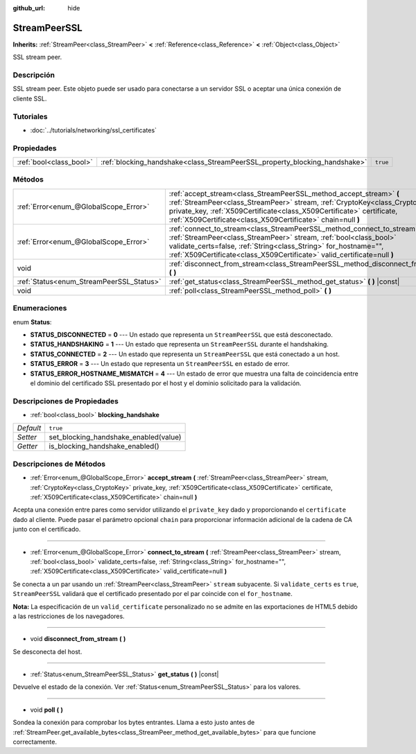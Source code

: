 :github_url: hide

.. Generated automatically by doc/tools/make_rst.py in Godot's source tree.
.. DO NOT EDIT THIS FILE, but the StreamPeerSSL.xml source instead.
.. The source is found in doc/classes or modules/<name>/doc_classes.

.. _class_StreamPeerSSL:

StreamPeerSSL
=============

**Inherits:** :ref:`StreamPeer<class_StreamPeer>` **<** :ref:`Reference<class_Reference>` **<** :ref:`Object<class_Object>`

SSL stream peer.

Descripción
----------------------

SSL stream peer. Este objeto puede ser usado para conectarse a un servidor SSL o aceptar una única conexión de cliente SSL.

Tutoriales
--------------------

- :doc:`../tutorials/networking/ssl_certificates`

Propiedades
----------------------

+-------------------------+----------------------------------------------------------------------------+----------+
| :ref:`bool<class_bool>` | :ref:`blocking_handshake<class_StreamPeerSSL_property_blocking_handshake>` | ``true`` |
+-------------------------+----------------------------------------------------------------------------+----------+

Métodos
--------------

+------------------------------------------+------------------------------------------------------------------------------------------------------------------------------------------------------------------------------------------------------------------------------------------------------------------------------------------------+
| :ref:`Error<enum_@GlobalScope_Error>`    | :ref:`accept_stream<class_StreamPeerSSL_method_accept_stream>` **(** :ref:`StreamPeer<class_StreamPeer>` stream, :ref:`CryptoKey<class_CryptoKey>` private_key, :ref:`X509Certificate<class_X509Certificate>` certificate, :ref:`X509Certificate<class_X509Certificate>` chain=null **)**      |
+------------------------------------------+------------------------------------------------------------------------------------------------------------------------------------------------------------------------------------------------------------------------------------------------------------------------------------------------+
| :ref:`Error<enum_@GlobalScope_Error>`    | :ref:`connect_to_stream<class_StreamPeerSSL_method_connect_to_stream>` **(** :ref:`StreamPeer<class_StreamPeer>` stream, :ref:`bool<class_bool>` validate_certs=false, :ref:`String<class_String>` for_hostname="", :ref:`X509Certificate<class_X509Certificate>` valid_certificate=null **)** |
+------------------------------------------+------------------------------------------------------------------------------------------------------------------------------------------------------------------------------------------------------------------------------------------------------------------------------------------------+
| void                                     | :ref:`disconnect_from_stream<class_StreamPeerSSL_method_disconnect_from_stream>` **(** **)**                                                                                                                                                                                                   |
+------------------------------------------+------------------------------------------------------------------------------------------------------------------------------------------------------------------------------------------------------------------------------------------------------------------------------------------------+
| :ref:`Status<enum_StreamPeerSSL_Status>` | :ref:`get_status<class_StreamPeerSSL_method_get_status>` **(** **)** |const|                                                                                                                                                                                                                   |
+------------------------------------------+------------------------------------------------------------------------------------------------------------------------------------------------------------------------------------------------------------------------------------------------------------------------------------------------+
| void                                     | :ref:`poll<class_StreamPeerSSL_method_poll>` **(** **)**                                                                                                                                                                                                                                       |
+------------------------------------------+------------------------------------------------------------------------------------------------------------------------------------------------------------------------------------------------------------------------------------------------------------------------------------------------+

Enumeraciones
--------------------------

.. _enum_StreamPeerSSL_Status:

.. _class_StreamPeerSSL_constant_STATUS_DISCONNECTED:

.. _class_StreamPeerSSL_constant_STATUS_HANDSHAKING:

.. _class_StreamPeerSSL_constant_STATUS_CONNECTED:

.. _class_StreamPeerSSL_constant_STATUS_ERROR:

.. _class_StreamPeerSSL_constant_STATUS_ERROR_HOSTNAME_MISMATCH:

enum **Status**:

- **STATUS_DISCONNECTED** = **0** --- Un estado que representa un ``StreamPeerSSL`` que está desconectado.

- **STATUS_HANDSHAKING** = **1** --- Un estado que representa un ``StreamPeerSSL`` durante el handshaking.

- **STATUS_CONNECTED** = **2** --- Un estado que representa un ``StreamPeerSSL`` que está conectado a un host.

- **STATUS_ERROR** = **3** --- Un estado que representa un ``StreamPeerSSL`` en estado de error.

- **STATUS_ERROR_HOSTNAME_MISMATCH** = **4** --- Un estado de error que muestra una falta de coincidencia entre el dominio del certificado SSL presentado por el host y el dominio solicitado para la validación.

Descripciones de Propiedades
--------------------------------------------------------

.. _class_StreamPeerSSL_property_blocking_handshake:

- :ref:`bool<class_bool>` **blocking_handshake**

+-----------+---------------------------------------+
| *Default* | ``true``                              |
+-----------+---------------------------------------+
| *Setter*  | set_blocking_handshake_enabled(value) |
+-----------+---------------------------------------+
| *Getter*  | is_blocking_handshake_enabled()       |
+-----------+---------------------------------------+

Descripciones de Métodos
------------------------------------------------

.. _class_StreamPeerSSL_method_accept_stream:

- :ref:`Error<enum_@GlobalScope_Error>` **accept_stream** **(** :ref:`StreamPeer<class_StreamPeer>` stream, :ref:`CryptoKey<class_CryptoKey>` private_key, :ref:`X509Certificate<class_X509Certificate>` certificate, :ref:`X509Certificate<class_X509Certificate>` chain=null **)**

Acepta una conexión entre pares como servidor utilizando el ``private_key`` dado y proporcionando el ``certificate`` dado al cliente. Puede pasar el parámetro opcional ``chain`` para proporcionar información adicional de la cadena de CA junto con el certificado.

----

.. _class_StreamPeerSSL_method_connect_to_stream:

- :ref:`Error<enum_@GlobalScope_Error>` **connect_to_stream** **(** :ref:`StreamPeer<class_StreamPeer>` stream, :ref:`bool<class_bool>` validate_certs=false, :ref:`String<class_String>` for_hostname="", :ref:`X509Certificate<class_X509Certificate>` valid_certificate=null **)**

Se conecta a un par usando un :ref:`StreamPeer<class_StreamPeer>` ``stream`` subyacente. Si ``validate_certs`` es ``true``, ``StreamPeerSSL`` validará que el certificado presentado por el par coincide con el ``for_hostname``.

\ **Nota:** La especificación de un ``valid_certificate`` personalizado no se admite en las exportaciones de HTML5 debido a las restricciones de los navegadores.

----

.. _class_StreamPeerSSL_method_disconnect_from_stream:

- void **disconnect_from_stream** **(** **)**

Se desconecta del host.

----

.. _class_StreamPeerSSL_method_get_status:

- :ref:`Status<enum_StreamPeerSSL_Status>` **get_status** **(** **)** |const|

Devuelve el estado de la conexión. Ver :ref:`Status<enum_StreamPeerSSL_Status>` para los valores.

----

.. _class_StreamPeerSSL_method_poll:

- void **poll** **(** **)**

Sondea la conexión para comprobar los bytes entrantes. Llama a esto justo antes de :ref:`StreamPeer.get_available_bytes<class_StreamPeer_method_get_available_bytes>` para que funcione correctamente.

.. |virtual| replace:: :abbr:`virtual (This method should typically be overridden by the user to have any effect.)`
.. |const| replace:: :abbr:`const (This method has no side effects. It doesn't modify any of the instance's member variables.)`
.. |vararg| replace:: :abbr:`vararg (This method accepts any number of arguments after the ones described here.)`
